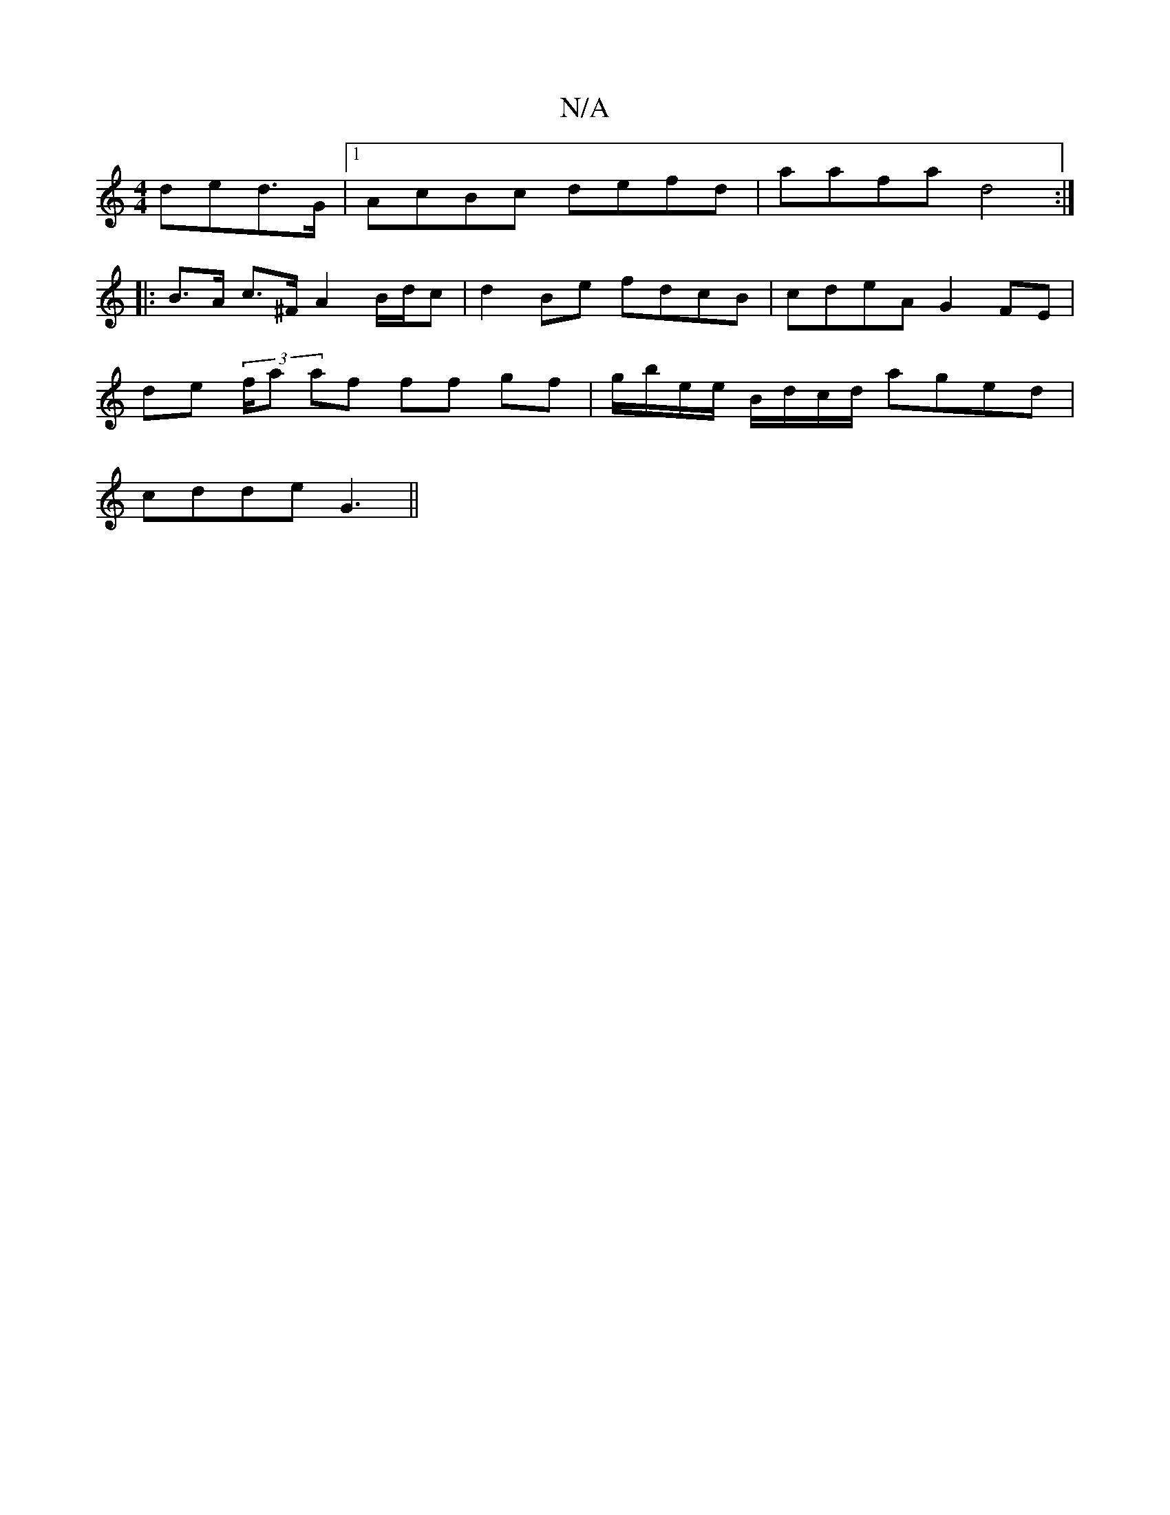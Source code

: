 X:1
T:N/A
M:4/4
R:N/A
K:Cmajor
ded>G|1 AcBc defd|A'afa d4 :|
|:B>A c>^F A2 B/d/c|d2 Be fdcB|cdeA G2 FE|
de (3/f/a af ff gf|g/b/e/e/ B/d/c/d/ aged|
cdde G3||

A3F G2BA:|2 dBGB A2GF|F2GF E4:|2 G,2cA GFEF|D2 (3FEF AGAF|GBAE Gegg|.a(fg